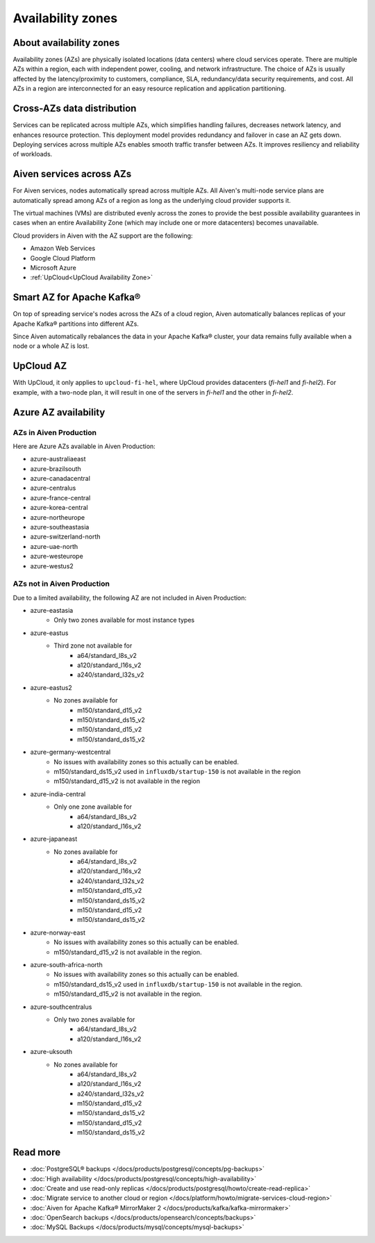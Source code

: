 Availability zones
========================

About availability zones
------------------------

Availability zones (AZs) are physically isolated locations (data centers) where cloud services operate. There are multiple AZs within a region, each with independent power, cooling, and network infrastructure. The choice of AZs is usually affected by the latency/proximity to customers, compliance, SLA, redundancy/data security requirements, and cost. All AZs in a region are interconnected for an easy resource replication and application partitioning.

Cross-AZs data distribution
---------------------------

Services can be replicated across multiple AZs, which simplifies handling failures, decreases network latency, and enhances resource protection. This deployment model provides redundancy and failover in case an AZ gets down. Deploying services across multiple AZs enables smooth traffic transfer between AZs. It improves resiliency and reliability of workloads.

Aiven services across AZs
-------------------------

For Aiven services, nodes automatically spread across multiple AZs. All Aiven's multi-node service plans are automatically spread among AZs of a region as long as the underlying cloud provider supports it. 

The virtual machines (VMs) are distributed evenly across the zones to provide the best possible availability guarantees in cases when an entire Availability Zone (which may include one or more datacenters) becomes unavailable.

Cloud providers in Aiven with the AZ support are the following:

- Amazon Web Services

- Google Cloud Platform

- Microsoft Azure

- :ref:`UpCloud<UpCloud Availability Zone>`

Smart AZ for Apache Kafka®
--------------------------

On top of spreading service's nodes across the AZs of a cloud region, Aiven automatically balances replicas of your Apache Kafka® partitions into different AZs. 

Since Aiven automatically rebalances the data in your Apache Kafka® cluster, your data remains fully available when a node or a whole AZ is lost.

UpCloud AZ
----------

With UpCloud, it only applies to ``upcloud-fi-hel``, where UpCloud provides datacenters (*fi-hel1* and *fi-hel2*). For example, with a two-node plan, it will result in one of the servers in *fi-hel1* and the other in *fi-hel2*.

Azure AZ availability
---------------------

AZs in Aiven Production
^^^^^^^^^^^^^^^^^^^^^^^

Here are Azure AZs available in Aiven Production:

- azure-australiaeast
- azure-brazilsouth
- azure-canadacentral
- azure-centralus
- azure-france-central
- azure-korea-central
- azure-northeurope
- azure-southeastasia
- azure-switzerland-north
- azure-uae-north
- azure-westeurope
- azure-westus2

AZs not in Aiven Production
^^^^^^^^^^^^^^^^^^^^^^^^^^^

Due to a limited availability, the following AZ are not included in Aiven Production:

- azure-eastasia
    - Only two zones available for most instance types
- azure-eastus
    - Third zone not available for
        - a64/standard_l8s_v2
        - a120/standard_l16s_v2
        - a240/standard_l32s_v2
- azure-eastus2
    - No zones available for
        - m150/standard_d15_v2
        - m150/standard_ds15_v2
        - m150/standard_d15_v2
        - m150/standard_ds15_v2
- azure-germany-westcentral
    - No issues with availability zones so this actually can be enabled.
    - m150/standard_ds15_v2 used in ``influxdb/startup-150`` is not available in the region
    - m150/standard_d15_v2 is not available in the region
- azure-india-central
    - Only one zone available for
        - a64/standard_l8s_v2
        - a120/standard_l16s_v2
- azure-japaneast
    - No zones available for
        - a64/standard_l8s_v2
        - a120/standard_l16s_v2
        - a240/standard_l32s_v2
        - m150/standard_d15_v2
        - m150/standard_ds15_v2
        - m150/standard_d15_v2
        - m150/standard_ds15_v2
- azure-norway-east
    - No issues with availability zones so this actually can be enabled.
    - m150/standard_d15_v2 is not available in the region.
- azure-south-africa-north
    - No issues with availability zones so this actually can be enabled.
    - m150/standard_ds15_v2 used in ``influxdb/startup-150`` is not available in the region.
    - m150/standard_d15_v2 is not available in the region.
- azure-southcentralus
    - Only two zones available for
        - a64/standard_l8s_v2
        - a120/standard_l16s_v2
- azure-uksouth
    - No zones available for
        - a64/standard_l8s_v2
        - a120/standard_l16s_v2
        - a240/standard_l32s_v2
        - m150/standard_d15_v2
        - m150/standard_ds15_v2
        - m150/standard_d15_v2
        - m150/standard_ds15_v2

Read more
----------

- :doc:`PostgreSQL® backups </docs/products/postgresql/concepts/pg-backups>`
- :doc:`High availability </docs/products/postgresql/concepts/high-availability>`
- :doc:`Create and use read-only replicas </docs/products/postgresql/howto/create-read-replica>`
- :doc:`Migrate service to another cloud or region </docs/platform/howto/migrate-services-cloud-region>`
- :doc:`Aiven for Apache Kafka® MirrorMaker 2 </docs/products/kafka/kafka-mirrormaker>`
- :doc:`OpenSearch backups </docs/products/opensearch/concepts/backups>`
- :doc:`MySQL Backups </docs/products/mysql/concepts/mysql-backups>`
